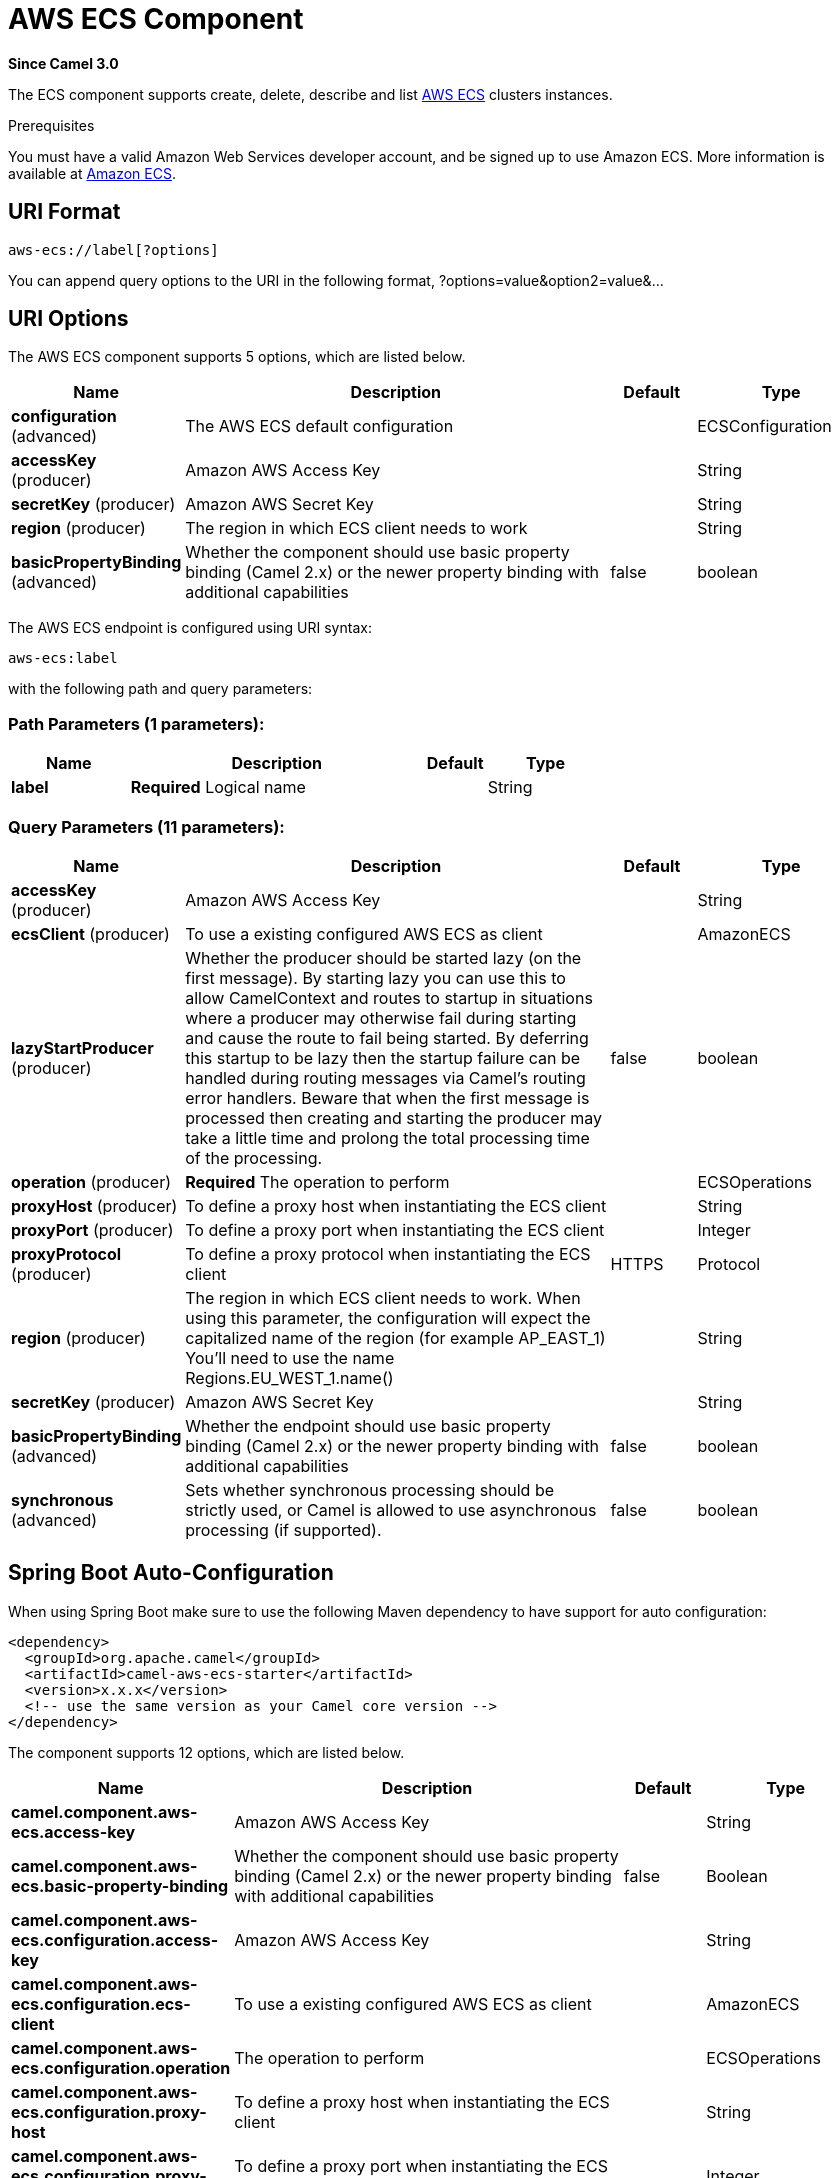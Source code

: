 [[aws-ecs-component]]
= AWS ECS Component

*Since Camel 3.0*

The ECS component supports create, delete, describe and list
https://aws.amazon.com/ecs/[AWS ECS] clusters instances.

Prerequisites

You must have a valid Amazon Web Services developer account, and be
signed up to use Amazon ECS. More information is available at
https://aws.amazon.com/ecs/[Amazon ECS].

== URI Format

[source,java]
-------------------------
aws-ecs://label[?options]
-------------------------

You can append query options to the URI in the following format,
?options=value&option2=value&...

== URI Options


// component options: START
The AWS ECS component supports 5 options, which are listed below.



[width="100%",cols="2,5,^1,2",options="header"]
|===
| Name | Description | Default | Type
| *configuration* (advanced) | The AWS ECS default configuration |  | ECSConfiguration
| *accessKey* (producer) | Amazon AWS Access Key |  | String
| *secretKey* (producer) | Amazon AWS Secret Key |  | String
| *region* (producer) | The region in which ECS client needs to work |  | String
| *basicPropertyBinding* (advanced) | Whether the component should use basic property binding (Camel 2.x) or the newer property binding with additional capabilities | false | boolean
|===
// component options: END




// endpoint options: START
The AWS ECS endpoint is configured using URI syntax:

----
aws-ecs:label
----

with the following path and query parameters:

=== Path Parameters (1 parameters):


[width="100%",cols="2,5,^1,2",options="header"]
|===
| Name | Description | Default | Type
| *label* | *Required* Logical name |  | String
|===


=== Query Parameters (11 parameters):


[width="100%",cols="2,5,^1,2",options="header"]
|===
| Name | Description | Default | Type
| *accessKey* (producer) | Amazon AWS Access Key |  | String
| *ecsClient* (producer) | To use a existing configured AWS ECS as client |  | AmazonECS
| *lazyStartProducer* (producer) | Whether the producer should be started lazy (on the first message). By starting lazy you can use this to allow CamelContext and routes to startup in situations where a producer may otherwise fail during starting and cause the route to fail being started. By deferring this startup to be lazy then the startup failure can be handled during routing messages via Camel's routing error handlers. Beware that when the first message is processed then creating and starting the producer may take a little time and prolong the total processing time of the processing. | false | boolean
| *operation* (producer) | *Required* The operation to perform |  | ECSOperations
| *proxyHost* (producer) | To define a proxy host when instantiating the ECS client |  | String
| *proxyPort* (producer) | To define a proxy port when instantiating the ECS client |  | Integer
| *proxyProtocol* (producer) | To define a proxy protocol when instantiating the ECS client | HTTPS | Protocol
| *region* (producer) | The region in which ECS client needs to work. When using this parameter, the configuration will expect the capitalized name of the region (for example AP_EAST_1) You'll need to use the name Regions.EU_WEST_1.name() |  | String
| *secretKey* (producer) | Amazon AWS Secret Key |  | String
| *basicPropertyBinding* (advanced) | Whether the endpoint should use basic property binding (Camel 2.x) or the newer property binding with additional capabilities | false | boolean
| *synchronous* (advanced) | Sets whether synchronous processing should be strictly used, or Camel is allowed to use asynchronous processing (if supported). | false | boolean
|===
// endpoint options: END
// spring-boot-auto-configure options: START
== Spring Boot Auto-Configuration

When using Spring Boot make sure to use the following Maven dependency to have support for auto configuration:

[source,xml]
----
<dependency>
  <groupId>org.apache.camel</groupId>
  <artifactId>camel-aws-ecs-starter</artifactId>
  <version>x.x.x</version>
  <!-- use the same version as your Camel core version -->
</dependency>
----


The component supports 12 options, which are listed below.



[width="100%",cols="2,5,^1,2",options="header"]
|===
| Name | Description | Default | Type
| *camel.component.aws-ecs.access-key* | Amazon AWS Access Key |  | String
| *camel.component.aws-ecs.basic-property-binding* | Whether the component should use basic property binding (Camel 2.x) or the newer property binding with additional capabilities | false | Boolean
| *camel.component.aws-ecs.configuration.access-key* | Amazon AWS Access Key |  | String
| *camel.component.aws-ecs.configuration.ecs-client* | To use a existing configured AWS ECS as client |  | AmazonECS
| *camel.component.aws-ecs.configuration.operation* | The operation to perform |  | ECSOperations
| *camel.component.aws-ecs.configuration.proxy-host* | To define a proxy host when instantiating the ECS client |  | String
| *camel.component.aws-ecs.configuration.proxy-port* | To define a proxy port when instantiating the ECS client |  | Integer
| *camel.component.aws-ecs.configuration.region* | The region in which ECS client needs to work. When using this parameter, the configuration will expect the capitalized name of the region (for example AP_EAST_1) You'll need to use the name Regions.EU_WEST_1.name() |  | String
| *camel.component.aws-ecs.configuration.secret-key* | Amazon AWS Secret Key |  | String
| *camel.component.aws-ecs.enabled* | Whether to enable auto configuration of the aws-ecs component. This is enabled by default. |  | Boolean
| *camel.component.aws-ecs.region* | The region in which ECS client needs to work |  | String
| *camel.component.aws-ecs.secret-key* | Amazon AWS Secret Key |  | String
|===
// spring-boot-auto-configure options: END




Required ECS component options

You have to provide the amazonECSClient in the
Registry or your accessKey and secretKey to access
the https://aws.amazon.com/ecs/[Amazon ECS] service.

== Usage

=== Message headers evaluated by the ECS producer

[width="100%",cols="10%,10%,80%",options="header",]
|=======================================================================
|Header |Type |Description

|`CamelAwsECSMaxResults` |`Integer` |The limit number of results while listing clusters

|`CamelAwsECSOperation` |`String` |The operation we want to perform

|`CamelAwsECSClusterName` |`String` |The cluster name
|=======================================================================

=== ECS Producer operations

Camel-AWS ECS component provides the following operation on the producer side:

- listClusters
- createCluster
- describeCluster
- deleteCluster

== Producer Examples

- listClusters: this operation will list the available clusters in ECS

[source,java]
--------------------------------------------------------------------------------
from("direct:listClusters")
    .to("aws-ecs://test?ecsClient=#amazonEcsClient&operation=listClusters")
--------------------------------------------------------------------------------

== Automatic detection of AmazonECS client in registry

The component is capable of detecting the presence of an AmazonECS bean into the registry.
If it's the only instance of that type it will be used as client and you won't have to define it as uri parameter.
This may be really useful for smarter configuration of the endpoint.

Dependencies

Maven users will need to add the following dependency to their pom.xml.

*pom.xml*

[source,xml]
---------------------------------------
<dependency>
    <groupId>org.apache.camel</groupId>
    <artifactId>camel-aws-ecs</artifactId>
    <version>${camel-version}</version>
</dependency>
---------------------------------------

where `$\{camel-version\}` must be replaced by the actual version of Camel.

